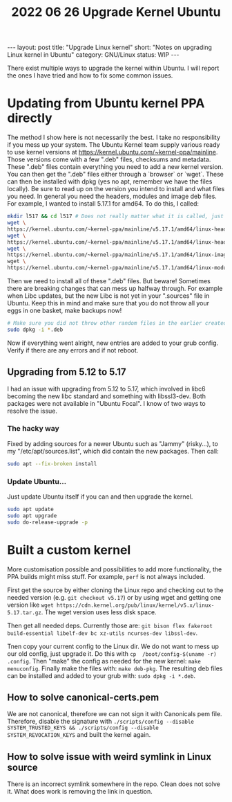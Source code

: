 #+TITLE: 2022 06 26 Upgrade Kernel Ubuntu
#+OPTIONS: toc:nil
#+BEGIN_EXPORT html
---
layout: post
title: "Upgrade Linux kernel"
short: "Notes on upgrading Linux kernel in Ubuntu"
category: GNU/Linux
status: WIP
---
#+END_EXPORT

There exist multiple ways to upgrade the kernel within Ubuntu. I will report the ones I have tried and how to fix some common issues.

* Updating from Ubuntu kernel PPA directly
The method I show here is not necessarily the best. I take no responsibility if you mess up your system. The Ubuntu Kernel team supply various ready to use kernel versions at https://kernel.ubuntu.com/~kernel-ppa/mainline. Those versions come with a few ".deb" files, checksums and metadata. These ".deb" files contain everything you need to add a new kernel version. You can then get the ".deb" files either through a `browser` or `wget`. These can then be installed with dpkg (yes no apt, remember we have the files locally). Be sure to read up on the version you intend to install and what files you need. In general you need the headers, modules and image deb files. For example, I wanted to install 5.17.1 for amd64. To do this, I called:
#+BEGIN_SRC bash
mkdir l517 && cd l517 # Does not really matter what it is called, just remember WHERE you will install the deb files!
wget \
https://kernel.ubuntu.com/~kernel-ppa/mainline/v5.17.1/amd64/linux-headers-5.17.1-051701-generic_5.17.1-051701.202203280950_amd64.deb
wget \
https://kernel.ubuntu.com/~kernel-ppa/mainline/v5.17.1/amd64/linux-headers-5.17.1-051701_5.17.1-051701.202203280950_all.deb
wget \
https://kernel.ubuntu.com/~kernel-ppa/mainline/v5.17.1/amd64/linux-image-unsigned-5.17.1-051701-generic_5.17.1-051701.202203280950_amd64.deb \
wget \
https://kernel.ubuntu.com/~kernel-ppa/mainline/v5.17.1/amd64/linux-modules-5.17.1-051701-generic_5.17.1-051701.202203280950_amd64.deb
#+END_SRC

#+RESULTS:

Then we need to install all of these ".deb" files. But beware! Sometimes there are breaking changes that can mess up halfway through.
For example when Libc updates, but the new Libc is not yet in your ".sources" file in Ubuntu. Keep this in mind and make sure that you do not throw all your eggs in one basket, make backups now!
#+BEGIN_SRC bash
# Make sure you did not throw other random files in the earlier created directory!
sudo dpkg -i *.deb
#+END_SRC
Now if everything went alright, new entries are added to your grub config. Verify if there are any errors and if not reboot.

** Upgrading from 5.12 to 5.17
I had an issue with upgrading from 5.12 to 5.17, which involved in libc6 becoming the new libc standard and something with libssl3-dev. Both packages were not available in "Ubuntu Focal". I know of two ways to resolve the issue.
*** The hacky way
Fixed by adding sources for a newer Ubuntu such as "Jammy" (risky...), to my "/etc/apt/sources.list", which did contain the new packages. Then call:
#+BEGIN_SRC bash
sudo apt --fix-broken install
#+END_SRC
*** Update Ubuntu...
Just update Ubuntu itself if you can and then upgrade the kernel.
#+BEGIN_SRC bash
sudo apt update
sudo apt upgrade
sudo do-release-upgrade -p
#+END_SRC

* Built a custom kernel
More customisation possible and possibilities to add more functionality, the PPA builds might miss stuff. For example, =perf= is not always included.

First get the source by either cloning the Linux repo and checking out to the needed version (e.g. =git checkout v5.17=) or by using wget and getting one version like =wget https://cdn.kernel.org/pub/linux/kernel/v5.x/linux-5.17.tar.gz=. The wget version uses less disk space.

Then get all needed deps. Currently those are: =git bison flex fakeroot build-essential libelf-dev bc xz-utils ncurses-dev libssl-dev=.

Tnen copy your current config to the Linux dir. We do not want to mess up our old config, just upgrade it. Do this with =cp  /boot/config-$(uname -r) .config=. Then "make" the config as needed for the new kernel: =make menuconfig=. Finally make the files with: =make deb-pkg=. The resulting deb files can be installed and added to your grub with: =sudo dpkg -i *.deb=.

** How to solve canonical-certs.pem
We are not canonical, therefore we can not sign it with Canonicals pem file. Therefore, disable the signature with =./scripts/config --disable SYSTEM_TRUSTED_KEYS && ./scripts/config --disable SYSTEM_REVOCATION_KEYS= and built the kernel again.

** How to solve issue with weird symlink in Linux source
There is an incorrect symlink somewhere in the repo. Clean does not solve it. What does work is removing the link in question.
